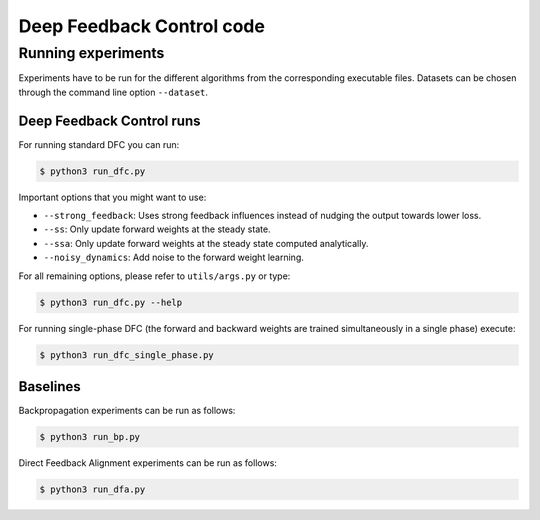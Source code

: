 Deep Feedback Control code
==========================

Running experiments
-------------------

Experiments have to be run for the different algorithms from the corresponding executable files. Datasets can be chosen through the command line option ``--dataset``.

Deep Feedback Control runs
^^^^^^^^^^^^^^^^^^^^^^^^^^

For running standard DFC you can run:

.. code-block:: console

    $ python3 run_dfc.py

Important options that you might want to use:

- ``--strong_feedback``: Uses strong feedback influences instead of nudging the output towards lower loss.
- ``--ss``: Only update forward weights at the steady state.
- ``--ssa``: Only update forward weights at the steady state computed analytically.
- ``--noisy_dynamics``: Add noise to the forward weight learning.

For all remaining options, please refer to ``utils/args.py`` or type:

.. code-block:: console

    $ python3 run_dfc.py --help
    
For running single-phase DFC (the forward and backward weights are trained simultaneously in a single phase) execute:

.. code-block:: console

    $ python3 run_dfc_single_phase.py

Baselines
^^^^^^^^^

Backpropagation experiments can be run as follows:

.. code-block:: console

    $ python3 run_bp.py

Direct Feedback Alignment experiments can be run as follows:

.. code-block:: console

    $ python3 run_dfa.py

